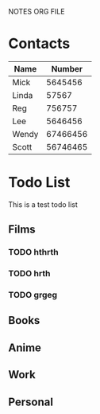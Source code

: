 NOTES ORG FILE

* Contacts

| Name  |   Number |
|-------+----------|
| Mick  |  5645456 |
| Linda |    57567 |
| Reg   |   756757 |
| Lee   |  5646456 |
| Wendy | 67466456 |
| Scott | 56746465 |


* Todo List
This is a test todo list

** Films
*** TODO hthrth
*** TODO hrth
*** TODO grgeg
** Books
** Anime
** Work
** Personal
